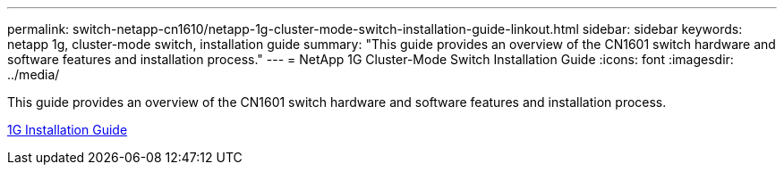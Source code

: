 ---
permalink: switch-netapp-cn1610/netapp-1g-cluster-mode-switch-installation-guide-linkout.html
sidebar: sidebar
keywords: netapp 1g, cluster-mode switch, installation guide
summary: "This guide provides an overview of the CN1601 switch hardware and software features and installation process."
---
= NetApp 1G Cluster-Mode Switch Installation Guide
:icons: font
:imagesdir: ../media/

[.lead]
This guide provides an overview of the CN1601 switch hardware and software features and installation process.

https://library.netapp.com/ecm/ecm_download_file/ECMP1117853[1G Installation Guide^]
